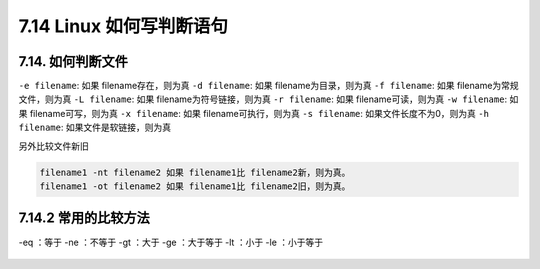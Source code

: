 7.14 Linux 如何写判断语句
=========================

|image0|

7.14. 如何判断文件
------------------

``-e filename``: 如果 filename存在，则为真 ``-d filename``: 如果
filename为目录，则为真 ``-f filename``: 如果 filename为常规文件，则为真
``-L filename``: 如果 filename为符号链接，则为真 ``-r filename``: 如果
filename可读，则为真 ``-w filename``: 如果 filename可写，则为真
``-x filename``: 如果 filename可执行，则为真 ``-s filename``:
如果文件长度不为0，则为真 ``-h filename``: 如果文件是软链接，则为真

另外比较文件新旧

.. code:: shell

   filename1 -nt filename2 如果 filename1比 filename2新，则为真。
   filename1 -ot filename2 如果 filename1比 filename2旧，则为真。

7.14.2 常用的比较方法
---------------------

-eq ：等于 -ne ：不等于 -gt ：大于 -ge ：大于等于 -lt ：小于 -le
：小于等于

.. figure:: http://image.iswbm.com/20200607174235.png
   :alt:



.. |image0| image:: http://image.iswbm.com/20200602135014.png

